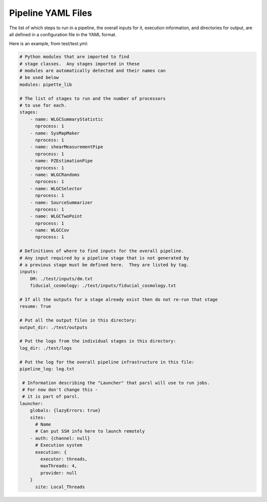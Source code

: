 Pipeline YAML Files
===================

The list of which steps to run in a pipeline, the overall inputs for it, execution information, and directories for output, are all defined in a configuration file in the YAML format.

Here is an example, from test/test.yml:


.. code-block:: yaml

    # Python modules that are imported to find 
    # stage classes.  Any stages imported in these 
    # modules are automatically detected and their names can 
    # be used below
    modules: pipette_lib

    # The list of stages to run and the number of processors
    # to use for each.
    stages:
        - name: WLGCSummaryStatistic
          nprocess: 1
        - name: SysMapMaker
          nprocess: 1
        - name: shearMeasurementPipe
          nprocess: 1
        - name: PZEstimationPipe
          nprocess: 1
        - name: WLGCRandoms
          nprocess: 1
        - name: WLGCSelector
          nprocess: 1
        - name: SourceSummarizer
          nprocess: 1
        - name: WLGCTwoPoint
          nprocess: 1
        - name: WLGCCov
          nprocess: 1

    # Definitions of where to find inputs for the overall pipeline.
    # Any input required by a pipeline stage that is not generated by
    # a previous stage must be defined here.  They are listed by tag.
    inputs:
        DM: ./test/inputs/dm.txt
        fiducial_cosmology: ./test/inputs/fiducial_cosmology.txt

    # If all the outputs for a stage already exist then do not re-run that stage
    resume: True

    # Put all the output files in this directory:
    output_dir: ./test/outputs

    # Put the logs from the individual stages in this directory:
    log_dir: ./test/logs

    # Put the log for the overall pipeline infrastructure in this file:
    pipeline_log: log.txt

     # Information describing the "Launcher" that parsl will use to run jobs.
     # For now don't change this -
     # it is part of parsl.
    launcher:
        globals: {lazyErrors: true}
        sites:
          # Name
          # Can put SSH info here to launch remotely
        - auth: {channel: null}
          # Execution system
          execution: {
            executor: threads, 
            maxThreads: 4, 
            provider: null
        }
          site: Local_Threads



